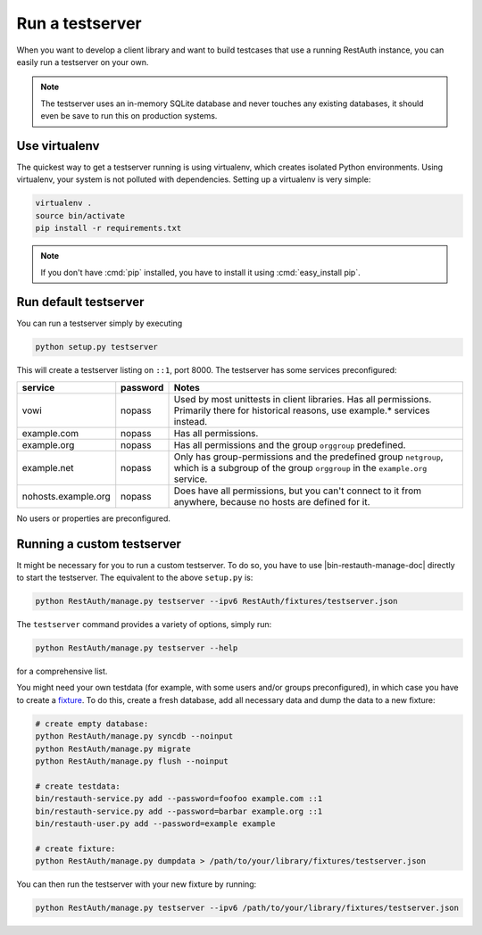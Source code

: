 Run a testserver
----------------

When you want to develop a client library and want to build testcases that use a
running RestAuth instance, you can easily run a testserver on your own.

.. NOTE:: The testserver uses an in-memory SQLite database and never touches any
   existing databases, it should even be save to run this on production systems.

Use virtualenv
==============

The quickest way to get a testserver running is using virtualenv, which creates
isolated Python environments. Using virtualenv, your system is not polluted
with dependencies. Setting up a virtualenv is very simple:

.. code-block:: bash

   virtualenv .
   source bin/activate
   pip install -r requirements.txt

.. NOTE:: If you don't have :cmd:`pip` installed, you have to install it
   using :cmd:`easy_install pip`.

Run default testserver
======================

You can run a testserver simply by executing

.. code-block:: bash

   python setup.py testserver

This will create a testserver listing on ``::1``, port 8000. The testserver has
some services preconfigured:

=================== ======== =================================================
service             password Notes
=================== ======== =================================================
vowi                nopass   Used by most unittests in client libraries.
                             Has all permissions. Primarily there for
                             historical reasons, use example.* services
                             instead.
example.com         nopass   Has all permissions.
example.org         nopass   Has all permissions and the group ``orggroup``
                             predefined.
example.net         nopass   Only has group-permissions and the predefined
                             group ``netgroup``, which is a subgroup of the
                             group ``orggroup`` in the ``example.org`` service.
nohosts.example.org nopass   Does have all permissions, but you can't connect
                             to it from anywhere, because no hosts are defined
                             for it.
=================== ======== =================================================

No users or properties are preconfigured.

Running a custom testserver
===========================

It might be necessary for you to run a custom testserver. To do so, you have to
use |bin-restauth-manage-doc| directly to start the testserver. The equivalent
to the above ``setup.py`` is:

.. code-block:: bash

   python RestAuth/manage.py testserver --ipv6 RestAuth/fixtures/testserver.json

The ``testserver`` command provides a variety of options, simply run:

.. code-block:: bash

   python RestAuth/manage.py testserver --help

for a comprehensive list.

You might need your own testdata (for example, with some users and/or groups
preconfigured), in which case you have to create a `fixture
<https://docs.djangoproject.com/en/dev/howto/initial-data/>`_. To do this,
create a fresh database, add all necessary data and dump the data to a new
fixture:

.. code-block:: bash

   # create empty database:
   python RestAuth/manage.py syncdb --noinput
   python RestAuth/manage.py migrate
   python RestAuth/manage.py flush --noinput

   # create testdata:
   bin/restauth-service.py add --password=foofoo example.com ::1
   bin/restauth-service.py add --password=barbar example.org ::1
   bin/restauth-user.py add --password=example example

   # create fixture:
   python RestAuth/manage.py dumpdata > /path/to/your/library/fixtures/testserver.json

You can then run the testserver with your new fixture by running:

.. code-block:: bash

   python RestAuth/manage.py testserver --ipv6 /path/to/your/library/fixtures/testserver.json
